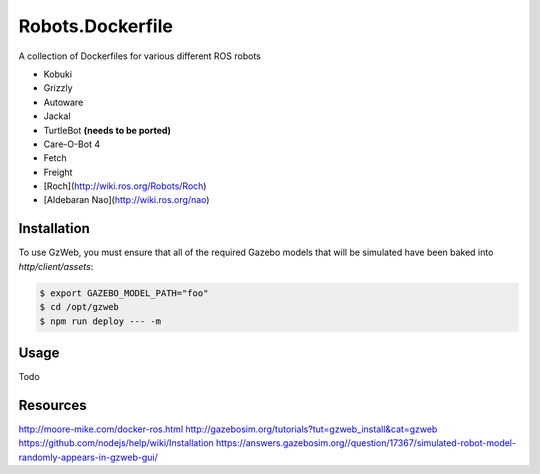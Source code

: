 Robots.Dockerfile
=================

A collection of Dockerfiles for various different ROS robots

* Kobuki
* Grizzly
* Autoware
* Jackal
* TurtleBot **(needs to be ported)**
* Care-O-Bot 4
* Fetch
* Freight
* [Roch](http://wiki.ros.org/Robots/Roch)
* [Aldebaran Nao](http://wiki.ros.org/nao)


Installation
------------

To use GzWeb, you must ensure that all of the required Gazebo models that will
be simulated have been baked into `http/client/assets`:

.. code::

  $ export GAZEBO_MODEL_PATH="foo"
  $ cd /opt/gzweb
  $ npm run deploy --- -m


Usage
-----

Todo


Resources
---------

http://moore-mike.com/docker-ros.html
http://gazebosim.org/tutorials?tut=gzweb_install&cat=gzweb
https://github.com/nodejs/help/wiki/Installation
https://answers.gazebosim.org//question/17367/simulated-robot-model-randomly-appears-in-gzweb-gui/
